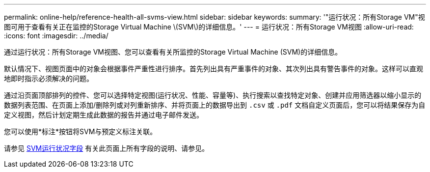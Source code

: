 ---
permalink: online-help/reference-health-all-svms-view.html 
sidebar: sidebar 
keywords:  
summary: '"运行状况：所有Storage VM"视图可用于查看有关正在监控的Storage Virtual Machine \(SVM\)的详细信息。' 
---
= 运行状况：所有Storage VM视图
:allow-uri-read: 
:icons: font
:imagesdir: ../media/


[role="lead"]
通过运行状况：所有Storage VM视图、您可以查看有关所监控的Storage Virtual Machine (SVM)的详细信息。

默认情况下、视图页面中的对象会根据事件严重性进行排序。首先列出具有严重事件的对象、其次列出具有警告事件的对象。这样可以直观地即时指示必须解决的问题。

通过沿页面顶部排列的控件、您可以选择特定视图(运行状况、性能、容量等)、执行搜索以查找特定对象、创建并应用筛选器以缩小显示的数据列表范围、在页面上添加/删除列或对列重新排序、并将页面上的数据导出到 `.csv` 或 `.pdf` 文档自定义页面后，您可以将结果保存为自定义视图，然后计划定期生成此数据的报告并通过电子邮件发送。

您可以使用*标注*按钮将SVM与预定义标注关联。

请参见 xref:reference-svm-health-fields.adoc[SVM运行状况字段] 有关此页面上所有字段的说明、请参见。
